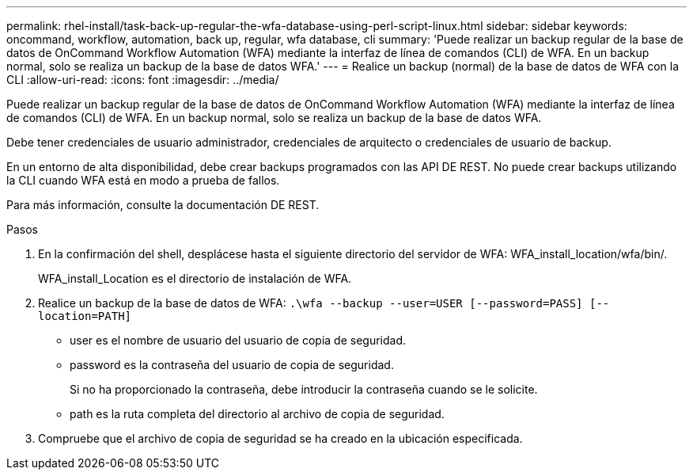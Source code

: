 ---
permalink: rhel-install/task-back-up-regular-the-wfa-database-using-perl-script-linux.html 
sidebar: sidebar 
keywords: oncommand, workflow, automation, back up, regular, wfa database, cli 
summary: 'Puede realizar un backup regular de la base de datos de OnCommand Workflow Automation (WFA) mediante la interfaz de línea de comandos (CLI) de WFA. En un backup normal, solo se realiza un backup de la base de datos WFA.' 
---
= Realice un backup (normal) de la base de datos de WFA con la CLI
:allow-uri-read: 
:icons: font
:imagesdir: ../media/


[role="lead"]
Puede realizar un backup regular de la base de datos de OnCommand Workflow Automation (WFA) mediante la interfaz de línea de comandos (CLI) de WFA. En un backup normal, solo se realiza un backup de la base de datos WFA.

Debe tener credenciales de usuario administrador, credenciales de arquitecto o credenciales de usuario de backup.

En un entorno de alta disponibilidad, debe crear backups programados con las API DE REST. No puede crear backups utilizando la CLI cuando WFA está en modo a prueba de fallos.

Para más información, consulte la documentación DE REST.

.Pasos
. En la confirmación del shell, desplácese hasta el siguiente directorio del servidor de WFA: WFA_install_location/wfa/bin/.
+
WFA_install_Location es el directorio de instalación de WFA.

. Realice un backup de la base de datos de WFA: `.\wfa --backup --user=USER [--password=PASS] [--location=PATH]`
+
** user es el nombre de usuario del usuario de copia de seguridad.
** password es la contraseña del usuario de copia de seguridad.
+
Si no ha proporcionado la contraseña, debe introducir la contraseña cuando se le solicite.

** path es la ruta completa del directorio al archivo de copia de seguridad.


. Compruebe que el archivo de copia de seguridad se ha creado en la ubicación especificada.

